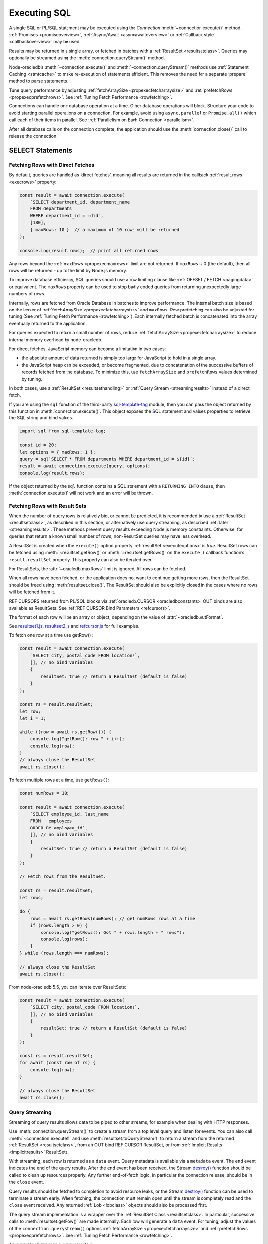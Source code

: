 .. _sqlexecution:

*************
Executing SQL
*************

A single SQL or PL/SQL statement may be executed using the *Connection*
:meth:`~connection.execute()` method. :ref:`Promises <promiseoverview>`,
:ref:`Async/Await <asyncawaitoverview>` or :ref:`Callback style <callbackoverview>`
may be used.

Results may be returned in a single array, or fetched in batches with a
:ref:`ResultSet <resultsetclass>`. Queries may optionally be streamed
using the :meth:`connection.queryStream()` method.

Node-oracledb’s :meth:`~connection.execute()` and
:meth:`~connection.queryStream()` methods use :ref:`Statement
Caching <stmtcache>` to make re-execution of statements efficient.
This removes the need for a separate ‘prepare’ method to parse
statements.

Tune query performance by adjusting
:ref:`fetchArraySize <propexecfetcharraysize>` and
:ref:`prefetchRows <propexecprefetchrows>`. See :ref:`Tuning Fetch
Performance <rowfetching>`.

Connections can handle one database operation at a time. Other database
operations will block. Structure your code to avoid starting parallel
operations on a connection. For example, avoid using ``async.parallel``
or ``Promise.all()`` which call each of their items in parallel. See
:ref:`Parallelism on Each Connection <parallelism>`.

After all database calls on the connection complete, the application
should use the :meth:`connection.close()` call to release the connection.

.. _select:

SELECT Statements
=================

.. _fetchingrows:

Fetching Rows with Direct Fetches
---------------------------------

By default, queries are handled as ‘direct fetches’, meaning all results
are returned in the callback :ref:`result.rows <execrows>` property:

.. code-block:: javascript

    const result = await connection.execute(
        `SELECT department_id, department_name
        FROM departments
        WHERE department_id = :did`,
        [180],
        { maxRows: 10 }  // a maximum of 10 rows will be returned
    );

    console.log(result.rows);  // print all returned rows

Any rows beyond the :ref:`maxRows <propexecmaxrows>` limit are not
returned. If ``maxRows`` is 0 (the default), then all rows will be
returned - up to the limit by Node.js memory.

To improve database efficiency, SQL queries should use a row limiting
clause like :ref:`OFFSET / FETCH <pagingdata>` or equivalent. The
``maxRows`` property can be used to stop badly coded queries from
returning unexpectedly large numbers of rows.

Internally, rows are fetched from Oracle Database in batches to improve
performance. The internal batch size is based on the lesser of
:ref:`fetchArraySize <propexecfetcharraysize>` and ``maxRows``. Row
prefetching can also be adjusted for tuning (See :ref:`Tuning Fetch
Performance <rowfetching>`). Each internally fetched batch is
concatenated into the array eventually returned to the application.

For queries expected to return a small number of rows, reduce
:ref:`fetchArraySize <propexecfetcharraysize>` to reduce internal
memory overhead by node-oracledb.

For direct fetches, JavaScript memory can become a limitation in two
cases:

-  the absolute amount of data returned is simply too large for
   JavaScript to hold in a single array.

-  the JavaScript heap can be exceeded, or become fragmented, due to
   concatenation of the successive buffers of records fetched from the
   database. To minimize this, use ``fetchArraySize`` and
   ``prefetchRows`` values determined by tuning.

In both cases, use a :ref:`ResultSet <resultsethandling>` or :ref:`Query
Stream <streamingresults>` instead of a direct fetch.

.. _executeobj:

If you are using the ``sql`` function of the third-party `sql-template-tag
<https://www.npmjs.com/package/sql-template-tag#oracledb>`__ module, then you
can pass the object returned by this function in :meth:`connection.execute()`.
This object exposes the SQL statement and values properties to retrieve the
SQL string and bind values.

.. code-block:: javascript

    import sql from sql-template-tag;

    const id = 20;
    let options = { maxRows: 1 };
    query = sql`SELECT * FROM departments WHERE department_id = ${id}`;
    result = await connection.execute(query, options);
    console.log(result.rows);

If the object returned by the ``sql`` function contains a SQL statement with a
``RETURNING INTO`` clause, then :meth:`connection.execute()` will not work and
an error will be thrown.

.. _resultsethandling:

Fetching Rows with Result Sets
------------------------------

When the number of query rows is relatively big, or cannot be predicted,
it is recommended to use a :ref:`ResultSet <resultsetclass>`, as described
in this section, or alternatively use query streaming, as described
:ref:`later <streamingresults>`. These methods prevent query results
exceeding Node.js memory constraints. Otherwise, for queries that return
a known small number of rows, non-ResultSet queries may have less
overhead.

A ResultSet is created when the ``execute()`` option property
:ref:`resultSet <executeoptions>` is *true*. ResultSet rows can be
fetched using :meth:`~resultset.getRow()` or :meth:`~resultset.getRows()`
on the ``execute()`` callback function’s ``result.resultSet`` property.
This property can also be iterated over.

For ResultSets, the :attr:`~oracledb.maxRows` limit is ignored.
All rows can be fetched.

When all rows have been fetched, or the application does not want to
continue getting more rows, then the ResultSet should be freed using
:meth:`resultset.close()`. The ResultSet should also be explicitly closed
in the cases where no rows will be fetched from it.

REF CURSORS returned from PL/SQL blocks via
:ref:`oracledb.CURSOR <oracledbconstants>` OUT binds are also
available as ResultSets. See :ref:`REF CURSOR Bind
Parameters <refcursors>`.

The format of each row will be an array or object, depending on the
value of :attr:`~oracledb.outFormat`.

See
`resultset1.js <https://github.com/oracle/node-oracledb/tree/main/examples/resultset1.js>`__,
`resultset2.js <https://github.com/oracle/node-oracledb/tree/main/examples/resultset2.js>`__
and
`refcursor.js <https://github.com/oracle/node-oracledb/tree/main/examples/refcursor.js>`__
for full examples.

To fetch one row at a time use getRow() :

.. code-block:: javascript

    const result = await connection.execute(
        `SELECT city, postal_code FROM locations`,
        [], // no bind variables
        {
            resultSet: true // return a ResultSet (default is false)
        }
    );

    const rs = result.resultSet;
    let row;
    let i = 1;

    while ((row = await rs.getRow())) {
        console.log("getRow(): row " + i++);
        console.log(row);
    }
    // always close the ResultSet
    await rs.close();

To fetch multiple rows at a time, use ``getRows()``:

.. code-block:: javascript

    const numRows = 10;

    const result = await connection.execute(
        `SELECT employee_id, last_name
        FROM   employees
        ORDER BY employee_id`,
        [], // no bind variables
        {
            resultSet: true // return a ResultSet (default is false)
        }
    );

    // Fetch rows from the ResultSet.

    const rs = result.resultSet;
    let rows;

    do {
        rows = await rs.getRows(numRows); // get numRows rows at a time
        if (rows.length > 0) {
            console.log("getRows(): Got " + rows.length + " rows");
            console.log(rows);
        }
    } while (rows.length === numRows);

    // always close the ResultSet
    await rs.close();

From node-oracledb 5.5, you can iterate over ResultSets:

.. code-block:: javascript

    const result = await connection.execute(
        `SELECT city, postal_code FROM locations`,
        [], // no bind variables
        {
            resultSet: true // return a ResultSet (default is false)
        }
    );

    const rs = result.resultSet;
    for await (const row of rs) {
        console.log(row);
    }

    // always close the ResultSet
    await rs.close();

.. _streamingresults:

Query Streaming
---------------

Streaming of query results allows data to be piped to other streams, for
example when dealing with HTTP responses.

Use :meth:`connection.queryStream()` to create a stream
from a top level query and listen for events. You can also call
:meth:`~connection.execute()` and use
:meth:`resultset.toQueryStream()` to return a stream from the
returned :ref:`ResultSet <resultsetclass>`, from an OUT bind REF CURSOR
ResultSet, or from :ref:`Implicit Results <implicitresults>` ResultSets.

With streaming, each row is returned as a ``data`` event. Query metadata
is available via a ``metadata`` event. The ``end`` event indicates the
end of the query results. After the ``end`` event has been received, the
Stream
`destroy() <https://nodejs.org/api/stream.html#stream_readable_destroy_error>`__
function should be called to clean up resources properly. Any further
end-of-fetch logic, in particular the connection release, should be in
the ``close`` event.

Query results should be fetched to completion to avoid resource leaks,
or the Stream
`destroy() <https://nodejs.org/api/stream.html#stream_readable_destroy_error>`__
function can be used to terminate a stream early. When fetching, the
connection must remain open until the stream is completely read and the
``close`` event received. Any returned :ref:`Lob <lobclass>` objects
should also be processed first.

The query stream implementation is a wrapper over the :ref:`ResultSet
Class <resultsetclass>`. In particular, successive calls to
:meth:`resultset.getRow()` are made internally. Each row will generate a
``data`` event. For tuning, adjust the values of the
``connection.querystream()`` options
:ref:`fetchArraySize <propexecfetcharraysize>` and
:ref:`prefetchRows <propexecprefetchrows>`. See :ref:`Tuning Fetch
Performance <rowfetching>`.

An example of streaming query results is:

.. code-block:: javascript

    const stream = connection.queryStream(`SELECT employees_name FROM employees`);

    stream.on('error', function (error) {
        // handle any error...
    });

    stream.on('data', function (data) {
        // handle data row...
    });

    stream.on('end', function () {
        // all data has been fetched...
        stream.destroy();  // the stream should be closed when it has been finished
    });

    stream.on('close', function () {
        // can now close connection...  (Note: do not close connections on 'end')
    });

    stream.on('metadata', function (metadata) {
        // access metadata of query
    });

    // listen to any other standard stream events...

See `selectstream.js <https://github.com/oracle/node-oracledb/tree/main/
examples/selectstream.js>`__ for a runnable example using
``connection.queryStream()``.

The :ref:`REF CURSOR Bind Parameters <refcursors>` section shows using
``toQueryStream()`` to return a stream for a REF CURSOR.

.. _queryoutputformats:

Query Output Formats
--------------------

Query rows may be returned as an array of column values, or as
JavaScript objects, depending on the values of
:attr:`~oracledb.outFormat`.

The default format for each row is an array of column values. For
example:

.. code-block:: javascript

    const result = await connection.execute(
        `SELECT department_id, department_name
        FROM departments
        WHERE manager_id < :id`,
        [110]  // bind value for :id
    );

    console.log(result.rows);

If run with Oracle’s sample HR schema, the output is::

    [ [ 60, 'IT' ], [ 90, 'Executive' ], [ 100, 'Finance' ] ]

Using this format is recommended for efficiency.

Alternatively, rows may be fetched as JavaScript objects. To do so,
specify the ``outFormat`` option to be ``oracledb.OUT_FORMAT_OBJECT``:

.. code-block:: javascript

    oracledb.outFormat = oracledb.OUT_FORMAT_OBJECT;

The value can also be set as an ``execute()`` option:

.. code-block:: javascript

    const result = await connection.execute(
        `SELECT department_id, department_name
        FROM departments
        WHERE manager_id < :id`,
        [110],  // bind value for :id
        { outFormat: oracledb.OUT_FORMAT_OBJECT }
    );

    console.log(result.rows);

The output is::

    [   { DEPARTMENT_ID: 60, DEPARTMENT_NAME: 'IT' },
        { DEPARTMENT_ID: 90, DEPARTMENT_NAME: 'Executive' },
        { DEPARTMENT_ID: 100, DEPARTMENT_NAME: 'Finance' } ]

In the preceding example, each row is a JavaScript object that specifies
column names and their respective values. Note the property names follow
Oracle’s standard name-casing rules. They will commonly be uppercase,
since most applications create tables using unquoted, case-insensitive
names.

Prior to node-oracledb 4.0, the constants ``oracledb.ARRAY`` and
``oracledb.OBJECT`` were used. These are now deprecated.

.. _nestedcursors:

Fetching Nested Cursors
-----------------------

Support for queries containing `cursor
expressions <https://www.oracle.com/pls/topic/lookup?ctx=dblatest&id=GUID-B28362BE-8831-4687-89CF-9F77DB3698D2>`__
that return nested cursors was added in node-oracledb 5.0.

Each nested cursor in query results is returned as a sub-array of rows
in :ref:`result.rows <execrows>`. For example with:

.. code-block:: javascript

    const sql = `SELECT department_name,
                CURSOR(SELECT salary, commission_pct
                FROM employees e
                WHERE e.department_id = d.department_id
                ORDER BY salary) as nc
                FROM departments d
                ORDER BY department_name`;

    const result = await connection.execute(sql);
    console.dir(result.rows, {depth: null});

Output will be::

    [
        [ 'Accounting', [ [ 8300, null ], [ 12008, null ] ] ],
        [ 'Administration', [ [ 4400, null ] ] ],
        [ 'Benefits', [] ],
        [ 'Construction', [] ],
        [ 'Contracting', [] ],
        [ 'Control And Credit', [] ],
        [ 'Corporate Tax', [] ],
        [
            'Executive',
            [ [ 17000, null ], [ 17000, null ], [ 24000, null ] ]
        ],
        [
            'Finance',
            [
                [ 6900, null ],
                [ 7700, null ],
                [ 7800, null ],
                [ 8200, null ],
                [ 9000, null ],
                [ 12008, null ]
            ]
        ],
    . . .

If :attr:`oracledb.outFormat` is ``oracledb.OUT_FORMAT_OBJECT``, then each
row in the sub-array is an object, for example with:

.. code-block:: javascript

    result = await connection.execute(sql, [], {outFormat: oracledb.OUT_FORMAT_OBJECT});

Output will be::

    [
        {
            DEPARTMENT_NAME: 'Accounting',
            NC: [
                { SALARY: 8300, COMMISSION_PCT: null },
                { SALARY: 12008, COMMISSION_PCT: null }
            ]
        },
        {
            DEPARTMENT_NAME: 'Administration',
            NC: [ { SALARY: 4400, COMMISSION_PCT: null } ]
        },
    . . .

The values of :attr:`oracledb.maxRows`, and
:attr:`oracledb.fetchArraySize` used when
executing the top-level query also apply to each nested cursor that is
fetched. The :attr:`oracledb.fetchAsBuffer` and
:attr:`oracledb.fetchAsString` values are also
used.

The total number of cursors open is constrained by the `OPEN_CURSORS
initialization
parameter <https://www.oracle.com/pls/topic/lookup?ctx=dblatest&id=GUID-FAFD1247-06E5-4E64-917F-AEBD4703CF40>`__
of the database. With the query above, where each row contains a single
nested cursor, and when :attr:`~oracledb.fetchArraySize`
is 100 (the default), then 101 cursors will be open at a time. One
cursor is required for the top level query and one cursor is required
for each of the 100 rows internally fetched at a time.

If the ``connection.execute()`` option
:ref:`resultSet <propexecresultset>` is set to *true*, or when using
:meth:`connection.queryStream()`, then each nested cursor
in a fetched row is returned as a :ref:`ResultSet <resultsetclass>`
object. You can recursively call :meth:`resultSet.getRow()`,
:meth:`resultSet.getRows()`, or
:meth:`resultSet.toQueryStream()` on the ResultSet to
fetch each nested cursor’s data.

For example:

.. code-block:: javascript

    async function traverseResults(resultSet) {
        const fetchedRows = [];
        while (true) {
            const row = await resultSet.getRow();
            if (!row)
                break;
            for (let i = 0; i < row.length; i++) {
                if (row[i] instanceof oracledb.ResultSet) {
                    const rs = row[i];
                    row[i] = await traverseResults(rs); // replace a cursor with its expansion
                    await rs.close();
                }
            }
            fetchedRows.push(row);
        }
        return fetchedRows;
    }

    const sql = `SELECT department_name,
                CURSOR(SELECT salary, commission_pct
                FROM employees e
                WHERE e.department_id = d.department_id
                ORDER BY salary) as nc
                FROM departments d
                ORDER BY department_name`;

    const result = await connection.execute(sql, [], { resultSet: true });

    const rows = await traverseResults(result.resultSet);
    await result.resultSet.close();

    console.dir(rows, {depth: null});

Output is the same as the previous non-resultSet example.

Each ResultSet should be closed when it is no longer needed.

Warning: You should not concurrently fetch data from nested cursors, for
example with ``Promise.all()``, in different data rows because this may
give inconsistent results.

.. _querymeta:

Query Column Metadata
---------------------

The column names of a query are returned in the ``execute()`` callback’s
:ref:`result.metaData <execmetadata>` attribute.

When using a :ref:`ResultSet <resultsetclass>`, metadata is also available
in :attr:`resultset.metaData`. For queries using
:meth:`~connection.queryStream()`, metadata is available via the
``metadata`` event.

The metadata is an array of objects, one per column. By default each
object has the ``name``, ``fetchType``, ``dbType``, ``dbTypeName``,
``nullable``, ``precision``, and ``scale`` attributes. Description of these
properties is given in the :ref:`result.metaData <execmetadata>` description.

Also, see :meth:`connection.getStatementInfo()`.

For example:

.. code-block:: javascript

    const result = await connection.execute(
        `SELECT department_id, department_name
        FROM departments
        WHERE manager_id < :id`,
        [110]  // bind value for :id
    );

    console.dir(result.metaData, { depth: null });  // show the metadata

The output is::

    [
        {
            name: 'DEPARTMENT_ID',
            fetchType: 2010,
            dbType: 2010,
            dbTypeName: 'NUMBER',
            nullable: false,
            precision: 4,
            scale: 0
        },
        {
            name: 'DEPARTMENT_NAME',
            fetchType: 2001,
            dbType: 2001,
            dbTypeName: 'VARCHAR2',
            nullable: false,
            byteSize: 30
        }
    ]

The names are in uppercase. This is the default casing behavior for
Oracle Client programs when a database table is created with unquoted,
case-insensitive column names. You can use a
:ref:`fetch type handler <columncase>` to change the column names to
lowercase.

The :attr:`oracledb.extendedMetadata` property and the
:meth:`connection.execute()` option
:ref:`extendedMetaData <propexecextendedmetadata>` are desupported. Extended
metadata is now always returned.

.. _changefetcheddata:

Changing Fetched Data
---------------------

You may need to change the default conversion from an Oracle Database type
to a Node.js type in order to prevent data loss or to fit the purpose of your
Node.js application. Data returned by node-oracledb queries can be changed by
using the :ref:`fetchAsString and fetchAsBuffer <fetchppties>` properties, by
using :ref:`fetch type handlers <fetchtypehandler>`, or by using
:ref:`"converters" <converterfunc>`.

.. _fetchppties:

Using :attr:`~oracledb.fetchAsString` or :attr:`~oracledb.fetchAsBuffer` Properties
+++++++++++++++++++++++++++++++++++++++++++++++++++++++++++++++++++++++++++++++++++

The global :attr:`~oracledb.fetchAsString`and :attr:`~oracledb.fetchAsBuffer`
properties are convenience settings which can be used by an application for
common data type conversions.

The :attr:`~oracledb.fetchAsString` property can be used by an application to
force the queried column data to be returned as Strings instead of the default
type such as number, date, or CLOB. See :ref:`fetchasstringhandling` for an
example.

The :attr:`~oracledb.fetchAsBuffer` property can be used to force the queried
column data to be returned as Buffers instead of the default
:ref:`Lob <lobclass>` instance. See :ref:`fetching every BLOB as a buffer
<fetchasbuffereg>` for an example.

.. _fetchtypehandler:

Using Fetch Type Handlers
+++++++++++++++++++++++++

Other than common data type conversions using the global ``fetchAsString`` and
``fetchAsBuffer`` settings, you may need more flexibility to modify the
fetched column data. In such cases, a fetch type handler introduced in
node-oracledb 6.0 can be specified for queries. The fetch type handler
asks the database to perform a conversion of the column data type to the
desired data type before the data is returned from the database to
node-oracledb. If the database does not support the conversion of data types,
an error will be returned. Also, fetch type handlers allow you to change
column names, for example, to lowercase.
The fetch type handler functionality replaces the deprecated
:ref:`fetchInfo <propexecfetchinfo>` property.

For BLOB, CLOB, NCLOB, and JSON data types, the data type conversion is
performed on the database. For all other data types, the node-oracledb Thick
mode uses :ref:`National Language Support (NLS) <nls>` conversion routines to
perform the data type conversion. The node-oracledb Thin mode uses
JavaScript functionality such as ``toString()``. To modify the default
conversion behavior, you can use a :ref:`converter function <converterfunc>`.

A fetch type handler can be specified in the :attr:`oracledb.fetchTypeHandler`
attribute or as an :ref:`option <propexecfetchtypehandler>` in
:meth:`connection.execute()`. The
:ref:`fetchTypeHandler option <propexecfetchtypehandler>` specified
in the ``connection.execute()`` overrides the value of
:attr:`oracledb.fetchTypeHandler`.

The fetch type handler is expected to be a function with a single object
argument. This single object argument contains the ``annotations``,
``byteSize``, ``dbType``, ``dbTypeName``, ``dbTypeClass``, ``domainName``,
``domainSchema``, ``isJson``, ``name``, ``nullable``, ``precision``, and
``scale`` attributes. See :attr:`oracledb.fetchTypeHandler` for more
information on these attributes.

The function is called once for each column that is going to be fetched. The
function is expected to return either nothing or an object containing:

- The ``type`` attribute
- Or the :ref:`converter <converterfunc>` attribute
- Or both the ``type`` and ``converter`` attributes

The ``type`` attribute is the requested database type and it is one of the
:ref:`oracledbconstantsdbtype`. The conversion is performed from the
``dbType`` value in the metadata found in the database to this requested
type.

For example, to tell the database to return numbers as strings:

.. code-block:: javascript

    const result = await connection.execute(
        `SELECT salary FROM employees WHERE employee_id = :id`,
        [178],
        {
            fetchTypeHandler: function(metaData) {
                // Tells the database to return number as strings
                if (metaData.dbType == oracledb.DB_TYPE_NUMBER) {
                    return {type: oracledb.STRING}
                }
            }
        }
    );

    console.log(result.rows);

This fetch type handler is called once for the salary column in the SELECT query.
The database will return a string representation of the row's value. This query
prints ``'7000'`` which shows that the salary column which is a number was
converted to a string. Without the fetch type handler, the output would have
been the number ``7000``.

.. note::

    If the value returned by the fetch type handler function is undefined or
    no value is specified in the ``type`` attribute of the returned object,
    then the ``type`` specified in the metadata or the ``type`` defined by
    processing the :attr:`oracledb.fetchAsString` and
    :attr:`oracledb.fetchAsBuffer` properties is used.

.. _columncase:

An example of a fetch type handler that converts column names to lowercase is
shown below:

.. code-block:: javascript

    const result = await connection.execute(
        `SELECT 1 AS col1, 2 AS COL2 FROM dual`,
        [],
        {
            fetchTypeHandler: function(metaData) {
                // Tells the database to return column names in lowercase
                metaData.name = metaData.name.toLowerCase();
            }
        }
    );

    console.dir(result.rows, {depth: null});

In the output, the column names are printed in lowercase::

    [
        {
            col1: 1,
            col2: 2,
        }
    ]

See `lowercasecolumns.js <https://github.com/oracle/node-oracledb/
tree/main/examples/lowercasecolumns.js>`__ for a runnable example.

An example of using fetch type handlers for date and number localizations
is shown in :ref:`thindate` and :ref:`thinnumber`.

.. _converterfunc:

Using Fetch Type Handlers with Converters
+++++++++++++++++++++++++++++++++++++++++

Node-oracledb "converters" can be used with fetch type handlers to change the
returned data. The converter is a function which accepts the value that will be
returned by :meth:`connection.execute()` for a particular row and column
and returns the value that will actually be returned by
``connection.execute()``. The converter function runs within the
:meth:`connection.execute()` or :meth:`resultSet.getRows()` functions
and can make database calls.

For example:

.. code-block:: javascript

    oracledb.fetchTypeHandler = function(metaData) {
        if (metadata.name.endsWith("ID")) {
            const myConverter = (v) => {
                if (v !== null)
                    v = v.padStart(9, "0");
                return v;
            };
            return {type: oracledb.DB_TYPE_VARCHAR, converter: myConverter};
        }
    }

The fetch type handler is called once for each column in the SELECT query. For
each column name that ends with "ID", the database will return a string
representation of each row's value. The converter will then be called in
Node.js for each of those values. Using it in a query:

.. code-block:: javascript

    const result = await connection.execute(
        `SELECT 5 AS myid, 6 AS myvalue, 'A string' AS mystring FROM DUAL`;
    );
    console.log(result.rows)

This query prints::

    ['000000005', 6 , 'A string']

This shows that the number was first converted to a string by the database, as
requested in the fetch type handler. The converter function then added the
eight leading zeroes to the data before the value was returned to the
application.

.. note::

    If the value returned by the fetch type handler function is undefined or
    no value is specified in the converter function of the returned object, then
    no conversion takes place.

.. _typemap:

Fetching Different Data Types
-----------------------------

Oracle number, date, character, ROWID, UROWID, LONG and LONG RAW column
types are selected as Numbers, Dates, Strings, or Buffers. BLOBs and
CLOBs are selected into :ref:`Lobs <lobclass>` by default.

The default mapping for some types can be changed using
:attr:`~oracledb.fetchAsBuffer`, :attr:`~oracledb.fetchAsString`, or
:attr:`~oracledb.fetchTypeHandler`. The
:ref:`fetchTypeHandler <propexecfetchtypehandler>` property can also be
used to change the default mapping, or override a global mapping, for
individual columns.

Data types in ``SELECT`` statements that are unsupported give an error
*NJS-010: unsupported data type in select list*. These include INTERVAL,
BFILE, and XMLType types.

Details are in the following sections.

.. _stringhandling:

Fetching CHAR, VARCHAR2, NCHAR and NVARCHAR
+++++++++++++++++++++++++++++++++++++++++++

Columns of database type CHAR, VARCHAR2, NCHAR and NVARCHAR are returned
from queries as JavaScript strings.

.. _numberhandling:

Fetching Numbers
++++++++++++++++

By default, all numeric columns are mapped to JavaScript numbers. Node.js
uses double floating point numbers as its native number type.

Node.js can also only represent numbers up to 2 ^ 53 which is
9007199254740992. Numbers larger than this will be truncated.

The primary recommendation for number handling is to use Oracle SQL or
PL/SQL for mathematical operations, particularly for currency calculations.

When working with numbers in Node.js, the output may result in "unexpected"
representations. For example, a binary floating-point arithmetic purely in
Node.js:

.. code-block:: javascript

    console.log(0.2 + 0.7); // gives 0.8999999999999999

To reliably work with numbers in Node.js, you can use
:attr:`~oracledb.fetchAsString` or a
:ref:`fetch type handler <fetchtypehandler>` (See
:ref:`fetchasstringhandling`) to fetch numbers in string format, and then use
one of the available third-party JavaScript number libraries that handles
large values and more precision.

When decimal numbers are fetched from the database, the conversion to
JavaScript's less precise binary number format differs in node-oracledb Thin
and Thick modes. For example:

.. code-block:: javascript

    const result = await connection.execute(`SELECT 38.73 FROM dual`);
    console.log(result.rows[0]);

This query prints ``38.73`` in node-oracledb Thin mode.

In node-oracledb Thick mode, this query results in “unexpected”
representations and prints ``38.730000000000004``. To alter this default
conversion from decimal to binary number format in Thick mode, you can use a
fetch type handler as shown in the example below.

.. code-block:: javascript

    const result = await connection.execute(
        'SELECT 38.73 FROM dual',
        [],
        {
            fetchTypeHandler: function(metaData) {
                if (metaData.dbType == oracledb.DB_TYPE_NUMBER) {
                    const converter = (v) => {
                        if (v !== null)
                            v = parseFloat(v);
                        return v;
                    };
                    return {type: oracledb.DB_TYPE_VARCHAR, converter: converter};
                }
            }
        }
    );

    console.log(result.rows);

The output is ``38.73``.

This shows that the number was first converted to a string by the database, as
requested in the fetch type handler. The converter function then converted the
string to a floating point number.

See `examples/typehandlernum.js <https://github.com/oracle/node-oracledb/tree/
main/examples/typehandlernum.js>`__ for a runnable example.

.. _datehandling:

Fetching Dates and Timestamps
+++++++++++++++++++++++++++++

Oracle Database DATE and TIMESTAMP columns are fetched as dates in the timezone
of the application.  The TIMESTAMP WITH TIME ZONE and TIMESTAMP WITH LOCAL TIME
ZONE columns are fetched as absolute dates.  Note that JavaScript Date has
millisecond precision. Therefore, timestamps will lose any sub-millisecond
fractional part when fetched.

Oracle INTERVAL types are not supported.

.. versionchanged:: 6.0

    Oracle Database DATE and TIMESTAMP types are now returned as JavaScript
    date types in the application's timezone, and no longer fetched or bound as
    TIMESTAMP WITH LOCAL TIME ZONE.  The connection session time zone no longer
    impacts these types.  This behavior aligns with other Oracle Database tools
    and drivers. Handling of TIMESTAMP WITH TIMEZONE and TIMESTAMP WITH LOCAL
    TIMEZONE has not changed.  For DATE and TIMESTAMP compatibility with
    node-oracledb 5.5, use a :ref:`fetch type handler <fetchtypehandler>` and
    set the return ``type`` attribute to ``oracledb.DB_TYPE_TIMESTAMP_LTZ``.
    Also use a similar type when binding if compatibility is needed.

To make applications more portable, it is recommended to set the client system
time zone (for example, the ``TZ`` environment variable or the Windows
time zone region) to match the Oracle session time zone, and to use a
pre-determined value, such as UTC.

You can find the current session time zone with:

.. code-block:: sql

    SELECT sessiontimezone FROM DUAL;

You can set the environment variable
`ORA_SDTZ <https://www.oracle.com/pls/topic/lookup?ctx=dblatest&id=GUID-
578B5988-31E2-4D0F-ACEA-95C827F6012B>`__ before starting Node.js, for example:

::

    $ export ORA_SDTZ='UTC'
    $ node myapp.js

If this variable is set in the application, it must be set before the
first connection is established:

.. code-block:: javascript

    process.env.ORA_SDTZ = 'UTC';

    const oracledb = require('oracledb');
    const connection = await oracledb.getConnection(. . . );

The session time zone can also be changed at runtime for each connection
by executing:

.. code-block:: javascript

    await connection.execute(`ALTER SESSION SET TIME_ZONE='UTC'`);

Note that this setting will not have any effect on the application
if it is run in node-oracledb Thin mode.

With pooled connections, you could make use of a
:ref:`sessionCallback <createpoolpoolattrssessioncallback>` function
to minimize the number of times the ALTER SESSION needs to be executed.

To set the time zone without requiring the overhead of a
:ref:`round-trip <roundtrips>` to execute the ``ALTER`` statement, you
could use a PL/SQL trigger:

.. code-block:: sql

    CREATE OR REPLACE TRIGGER my_logon_trigger
        AFTER LOGON
        ON hr.SCHEMA
    BEGIN
        EXECUTE IMMEDIATE 'ALTER SESSION SET TIME_ZONE=''UTC''';
    END;

A query that returns the node-oracledb client-side date and timestamp
is:

.. code-block:: sql

    oracledb.fetchAsString = [oracledb.DATE];
    result = await connection.execute(`SELECT current_date, current_timestamp FROM DUAL`);
    console.log(result);

For more information on time zones, see Oracle Support’s `Timestamps &
time zones - Frequently Asked Questions, Doc ID 340512.1
<https://support.oracle.com/epmos/faces/DocumentDisplay?id=340512.1>`__.

.. _fetchasstringhandling:

Fetching Numbers and Dates as String
++++++++++++++++++++++++++++++++++++

The global :attr:`~oracledb.fetchAsString` property can be
used to force all number or date columns (and :ref:`CLOB
columns <queryinglobs>`) queried by an application to be fetched as
strings instead of in native format. Allowing data to be fetched as
strings helps avoid situations where using JavaScript types can lead to
numeric precision loss, or where date conversion is unwanted. This
method can be used for CLOBs up to 1 GB in length.

For example, to force all dates and numbers used by queries in an
application to be fetched as strings:

.. code-block:: javascript

    const oracledb = require('oracledb');

    // Returns date and number as strings
    oracledb.fetchAsString = [ oracledb.DATE, oracledb.NUMBER ];

For dates and numbers, the maximum length of a string created can be 200
bytes.

Individual queries can use the :meth:`~connection.execute()` option
:ref:`fetchTypeHandler <propexecfetchtypehandler>` to map individual number
or date columns to strings without affecting other columns or other queries.
Any global ``fetchAsString`` setting can be overridden to allow specific
columns to have data returned in native format.

.. code-block:: javascript

    const result = await connection.execute(
        `SELECT last_name, hire_date, salary, commission_pct FROM employees WHERE employee_id = :id`,
        [178],
        {
            fetchTypeHandler: function(metaData) {

                if (metaData.name == "HIRE_DATE") {
                    // Tells the database to return the date as string if the
                    // column name is HIRE_DATE
                    return {type: oracledb.DB_TYPE_VARCHAR};
                }
                if (metaData.name == "COMMISSION_PCT") {

                    // Tells the database to override oracledb.fetchAsString
                    // if the column name is COMMISSION_PCT and fetch as
                    // number type
                    return {type: oracledb.DB_TYPE_NUMBER};
                }
            }
        }
    );

    console.log(result.rows);

The output is::

    [
        [
            'Grant',
            'Thu May 24 2007 00:00:00 GMT+1000 (Australian Eastern Standard Time)',
            '7000',
            0.15
        ]
    ]

The date and salary columns are returned as strings, but the commission
is a number. In node-oracledb Thick mode, the default date format can be
set, for example, with the environment variable ``NLS_DATE_FORMAT``. Note
that this variable will only be read if ``NLS_LANG`` is also set.

In node-oracledb Thin mode, all NLS environment variables are ignored.
Fetch type handlers need to be used for :ref:`date <thindate>` and
:ref:`number <thinnumber>` localizations.

Without the mapping capabilities provided by ``fetchAsString`` and
``fetchTypeHandler``, the hire date would have been a JavaScript date, and
both numeric columns would have been represented as numbers::

    [ [ 'Grant', 2007-05-23T14:00:00.000Z, 7000, 0.15 ] ]

To map columns returned from REF CURSORS, use ``fetchAsString``. The
``fetchTypeHandler`` settings do not apply.

In node-oracledb Thick mode, when using ``fetchAsString`` or
``fetchTypeHandler`` for numbers, you may need to explicitly use
``NLS_NUMERIC_CHARACTERS`` to override your NLS settings and force the decimal
separator to be a period. This can be done for each connection by executing
the statement:

.. code-block:: javascript

    await connection.execute(`ALTER SESSION SET NLS_NUMERIC_CHARACTERS = '.,'`);

Alternatively you can set the equivalent environment variable prior to
starting Node.js::

    $ export NLS_NUMERIC_CHARACTERS='.,'

Note this environment variable is not used unless the ``NLS_LANG``
environment variable is also set.

.. _fetchlob:

Fetching BLOB, CLOB and NCLOB
+++++++++++++++++++++++++++++

By default BLOB, CLOB and NCLOB columns are fetched into
:ref:`Lob <lobclass>` instances. For LOBs less than 1 GB in length it can
be more efficient and convenient to fetch them directly into Buffers or
Strings by using the global :attr:`~oracledb.fetchAsBuffer`
or :attr:`~oracledb.fetchAsString` settings, or the
per-column :attr:`~oracledb.fetchTypeHandler` setting. See the
section :ref:`Working with CLOB, NCLOB and BLOB Data <lobhandling>`.

.. _fetchlong:

Fetching LONG and LONG RAW
++++++++++++++++++++++++++

LONG columns in queries will be fetched as Strings. LONG RAW columns
will be fetched as Buffers.

Unlike for LOBs, there is no support for streaming LONG types. Oracle
Database allows values 2 GB in length, but Node.js and V8 memory
limitations typically only allow memory chunks in the order of tens of
megabytes. This means complete data may not be able to fetched from the
database. The SQL function `TO_LOB <https://www.oracle.com/pls/topic/lookup
?ctx=dblatest&id=GUID-35810313-029E-4CB8-8C27-DF432FA3C253>`__
can be used to migrate data to LOB columns which can be streamed to
node-oracledb, however ``TO_LOB`` cannot be used directly in a
``SELECT``.

.. _fetchrowid:

Fetching ROWID and UROWID
+++++++++++++++++++++++++

Queries will return ROWID and UROWID columns as Strings.

.. _fetchraw:

Fetching RAW
++++++++++++

Queries will return RAW columns as Node.js Buffers.

.. _fetchobjects:

Fetching Oracle Database Objects and Collections
++++++++++++++++++++++++++++++++++++++++++++++++

See :ref:`Oracle Database Objects and Collections <objects>`.

.. _pagingdata:

Limiting Rows and Creating Paged Datasets
-----------------------------------------

Query data is commonly fetched in one or more batches of rows:

-  For fetching all data in small sets to process when the number of
   records is too large for Node.js to handle at the same time. This can
   be handled by :ref:`ResultSets <resultsethandling>` or
   :meth:`~connection.queryStream()` with one execution of the SQL
   query.

-  To perform ‘Web pagination’ that allows moving from one set of rows
   to a next, or previous, set on demand.

-  To give an upper bound on the number of rows that a query has to
   process, which can help improve database scalability.

‘Web pagination’ and limiting the maximum number of rows are discussed
in this section. For each ‘page’ of results, a SQL query is executed to
get the appropriate set of rows from a table. Since the query will be
executed more than once, make sure to use :ref:`bind variables <bind>` for
the starting row and the number of rows.

Techniques include:

-  For Oracle Database 12c or later, use the ``OFFSET`` / ``FETCH`` syntax.
   This is similar to the ``LIMIT`` keyword of MySQL. See `Row Limiting:
   Examples <https://www.oracle.com/pls/topic/lookup?ctx=dblatest&id=GUID-
   CFA006CA-6FF1-4972-821E-6996142A51C6>`__ in the Oracle documentation.
   A node-oracledb example is:

   .. code-block:: javascript

        const myoffset = 0;       // do not skip any rows (start at row 1)
        const mymaxnumrows = 20;  // get 20 rows

        const sql = `SELECT last_name
                     FROM employees
                     ORDER BY last_name, employee_id -- See below
                     OFFSET :offset ROWS FETCH NEXT :maxnumrows ROWS ONLY`;

        const result = await connection.execute(
            sql,
            { offset: myoffset, maxnumrows: mymaxnumrows },
            { prefetchRows: mymaxnumrows + 1, fetchArraySize: mymaxnumrows }
        );

   A runnable example is in `rowlimit.js <https://github.com/oracle/
   node-oracledb/tree/main/examples/rowlimit.js>`__.

   It is generally important to ensure that the query returns an
   unambiguous and repeatable order. In the example above, employees can
   have the same last names so it is necessary to also indicate the next
   order field or the primary key, for example ``employee_id``. In some
   applications, where the table data is being changed by other users,
   this may not be possible. However the use of an ``AS OF`` query
   flashback clause in the statement can be considered, depending on the
   application requirements.

   You can use a basic :meth:`~connection.execute()` or a
   :ref:`ResultSet <resultsetclass>`, or
   :meth:`~connection.queryStream()` with your query. For basic
   ``execute()`` fetches, make sure that ``oracledb.maxRows`` is greater
   than the value bound to ``:maxnumrows``, or set to 0 (meaning
   unlimited).

   In applications where the SQL query is not known in advance, this
   method sometimes involves appending the ``OFFSET`` clause to the
   ‘real’ user query. Be very careful to avoid SQL injection security
   issues.

-  For Oracle Database 11g and earlier there are several alternative
   ways to limit the number of rows returned. The old, canonical paging
   query is:

   .. code-block:: sql

        SELECT *
        FROM (SELECT a.*, ROWNUM AS rnum
              FROM (YOUR_QUERY_GOES_HERE -- including the order by) a
              WHERE ROWNUM <= MAX_ROW)
        WHERE rnum >= MIN_ROW

   Here, ``MIN_ROW`` is the row number of first row and ``MAX_ROW`` is
   the row number of the last row to return. Using the same bind values
   definitions as previously, an example is:

   .. code-block:: javascript

        const sql = `SELECT *
                     FROM (SELECT a.*, ROWNUM AS rnum
                           FROM (SELECT last_name FROM employees ORDER BY last_name) a
                           WHERE ROWNUM <= :maxnumrows + :offset)
                     WHERE rnum >= :offset + 1`;

   This always has an ‘extra’ column, here called RNUM.

-  An alternative, preferred query syntax for Oracle Database 11g uses
   the analytic ``ROW_NUMBER()`` function. For example:

   .. code-block:: javascript

    const sql = `SELECT last_name
                 FROM (SELECT last_name,
                       ROW_NUMBER() OVER (ORDER BY last_name) AS myr
                       FROM employees)
                 WHERE myr BETWEEN :offset + 1 and :maxnumrows + :offset`;

   Refer to `On Top-n and Pagination Queries <https://blogs.oracle.com/
   oraclemagazine/post/on-top-n-and-pagination-queries>`__
   in Oracle Magazine for details.

As an anti-example, another way to limit the number of rows returned
involves setting :attr:`~oracledb.maxRows`. However it is more efficient
to let Oracle Database do the row selection in the SQL query and only
fetch the exact number of rows required from the database.

The videos `SQL for pagination queries - memory and
performance <https://www.youtube.com/watch?v=rhOVF82KY7E>`__ and `SQL
for pagination queries - advanced
options <https://www.youtube.com/watch?v=0TdqGlA4bxI>`__ are worth
reviewing.

.. _autoincrement:

Auto-Increment Columns
----------------------

From Oracle Database 12c you can create tables with auto-incremented
values. This is useful to generate unique primary keys for your data
when ROWID or UROWID are not preferred.

In SQL*Plus execute:

.. code-block:: sql

    CREATE TABLE mytable
        (myid NUMBER(11) GENERATED BY DEFAULT ON NULL AS IDENTITY (START WITH 1),
         mydata VARCHAR2(20)
        )

Refer to the `CREATE TABLE identity column documentation
<https://www.oracle.com/pls/topic/lookup?ctx=dblatest&id=GUID-F9CE0CC3-
13AE-4744-A43C-EAC7A71AAAB6__CJAHCAFF>`__.

If you already have a sequence ``myseq`` you can use values from it to
auto-increment a column value like this:

.. code-block:: sql

    CREATE TABLE mytable
        (myid NUMBER DEFAULT myseq.NEXTVAL,
         mydata VARCHAR2(20)
        )

This also requires Oracle Database 12c or later.

Prior to Oracle Database 12c, auto-increment columns in Oracle Database
can be created using a sequence generator and a trigger.

Sequence generators are defined in the database and return Oracle
numbers. Sequence numbers are generated independently of tables.
Therefore, the same sequence generator can be used for more than one
table or anywhere that you want to use a unique number. You can get a
new value from a sequence generator using the NEXTVAL operator in a SQL
statement. This gives the next available number and increments the
generator. The similar CURRVAL operator returns the current value of a
sequence without incrementing the generator.

A trigger is a PL/SQL procedure that is automatically invoked at a
predetermined point. In this example a trigger is invoked whenever an
insert is made to a table.

In SQL*Plus run:

.. code-block:: sql

    CREATE SEQUENCE myseq;
    CREATE TABLE mytable (myid NUMBER PRIMARY KEY, mydata VARCHAR2(20));
    CREATE TRIGGER mytrigger BEFORE INSERT ON mytable FOR EACH ROW
    BEGIN
        :new.myid := myseq.NEXTVAL;
    END;
    /

Prior to Oracle Database 11g replace the trigger assignment with a
SELECT like:

.. code-block:: sql

    SELECT myseq.NEXTVAL INTO :new.myid FROM dual;

Getting the Last Insert ID
++++++++++++++++++++++++++

To get the automatically inserted identifier in node-oracledb, use a
:ref:`DML RETURNING <dmlreturn>` clause:

.. code-block:: javascript

    . . .
    const result = await connection.execute(
        `INSERT INTO mytable (mydata) VALUES ('Hello') RETURN myid INTO :id`,
        {id : {type: oracledb.NUMBER, dir: oracledb.BIND_OUT } }
    );

    console.log(result.outBinds.id);  // print the ID of the inserted row

Instead of using application generated identifiers, you may prefer to
use ROWIDs, see :ref:`lastRowid <execlastrowid>`.

.. _cursors1000:

Cursor Management
=================

A cursor is a “handle for the session-specific private SQL area that
holds a parsed SQL statement and other processing information”. If your
application returns the error *ORA-1000: maximum open cursors exceeded*
here are possible solutions:

-  Avoid having too many incompletely processed statements open at one
   time:

   -  Make sure your application is handling connections and statements
      in the order you expect.

   -  :meth:`Close ResultSets <resultset.close()>` before releasing the connection.

   -  If cursors are opened with ``DBMS_SQL.OPEN_CURSOR()`` in a PL/SQL
      block, close them before the block returns - except for REF
      CURSORs being passed back to node-oracledb.

-  Choose the appropriate Statement Cache size. Node-oracledb has a
   statement cache per connection. When node-oracledb internally
   releases a statement it will be put into the statement cache of that
   connection, and its cursor will remain open. This makes statement
   re-execution very efficient.

   The cache size is settable with the :attr:`oracle.stmtCacheSize`
   attribute. The size you choose will depend on your knowledge of the
   locality of the statements, and of the resources available to the
   application. Are statements re-executed? Will they still be in the cache
   when they get executed? How many statements do you want to be cached?
   In rare cases when statements are not re-executed, or are likely not to
   be in the cache, you might even want to disable the cache to eliminate its
   management overheads.

   Incorrectly sizing the statement cache will reduce application efficiency.

   To help set the cache size, you can turn on auto-tuning with Oracle Client
   libraries 12.1 or later, using an :ref:`oraaccess.xml <oraaccess>` file.

   For more information, see the :ref:`Statement Caching <stmtcache>`
   documentation.

-  Use :ref:`bind variables <bind>` otherwise each variant of the
   statement will have its own statement cache entry and cursor. With
   appropriate binding only one entry and cursor will be needed.

-  Set the database’s `open_cursors <https://www.oracle.com/pls/topic/lookup?
   ctx=dblatest&id=GUID-FAFD1247-06E5-4E64-917F-AEBD4703CF40>`__
   parameter appropriately. This parameter specifies the maximum number
   of cursors that each “session” (i.e each node-oracledb connection)
   can use. When a connection exceeds the value, the *ORA-1000* error is
   thrown.

   Along with a cursor per entry in the connection’s statement cache,
   any new statements that a connection is currently executing, or
   ResultSets that have not been released (in neither situation are
   these yet cached), will also consume a cursor. Make sure that
   *open_cursors* is large enough to accommodate the maximum open
   cursors any connection may have. The upper bound required is the sum
   of *stmtCacheSize* and the maximum number of executing statements in
   a connection.

   Remember this is all per connection. Also cache management happens
   when statements are internally released. The majority of your
   connections may use less than *open_cursors* cursors, but if one
   connection is at the limit and it then tries to execute a new
   statement, that connection will get *ORA-1000*.
